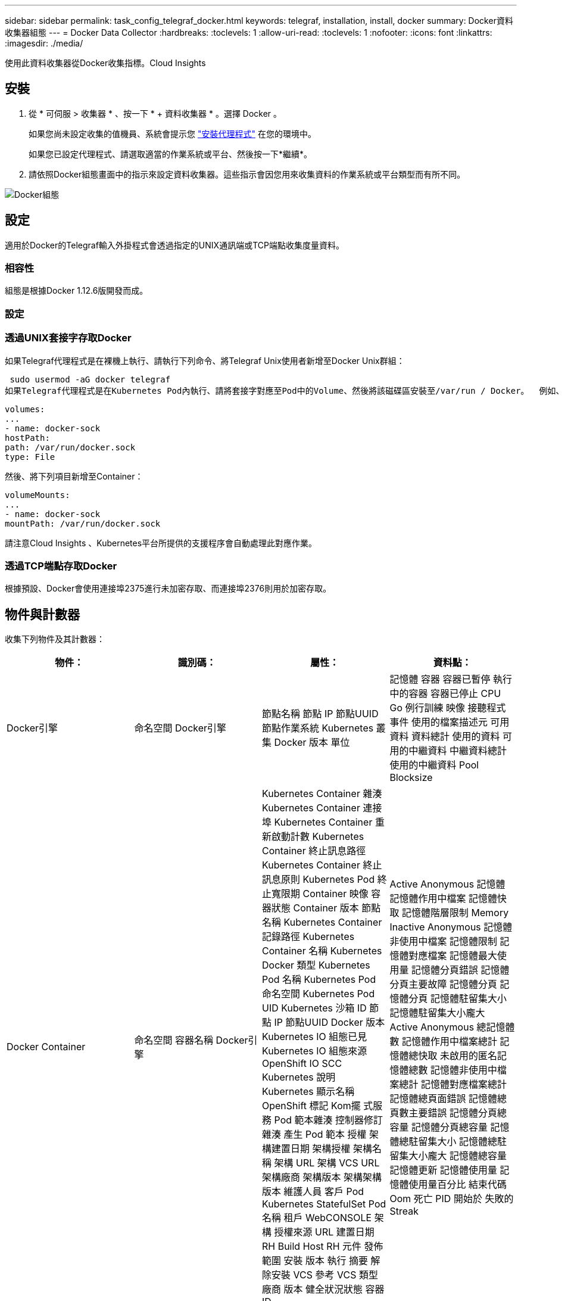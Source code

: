 ---
sidebar: sidebar 
permalink: task_config_telegraf_docker.html 
keywords: telegraf, installation, install, docker 
summary: Docker資料收集器組態 
---
= Docker Data Collector
:hardbreaks:
:toclevels: 1
:allow-uri-read: 
:toclevels: 1
:nofooter: 
:icons: font
:linkattrs: 
:imagesdir: ./media/


[role="lead"]
使用此資料收集器從Docker收集指標。Cloud Insights



== 安裝

. 從 * 可伺服 > 收集器 * 、按一下 * + 資料收集器 * 。選擇 Docker 。
+
如果您尚未設定收集的值機員、系統會提示您 link:task_config_telegraf_agent.html["安裝代理程式"] 在您的環境中。

+
如果您已設定代理程式、請選取適當的作業系統或平台、然後按一下*繼續*。

. 請依照Docker組態畫面中的指示來設定資料收集器。這些指示會因您用來收集資料的作業系統或平台類型而有所不同。


image:DockerDCConfigLinux.png["Docker組態"]



== 設定

適用於Docker的Telegraf輸入外掛程式會透過指定的UNIX通訊端或TCP端點收集度量資料。



=== 相容性

組態是根據Docker 1.12.6版開發而成。



=== 設定



=== 透過UNIX套接字存取Docker

如果Telegraf代理程式是在裸機上執行、請執行下列命令、將Telegraf Unix使用者新增至Docker Unix群組：

 sudo usermod -aG docker telegraf
如果Telegraf代理程式是在Kubernetes Pod內執行、請將套接字對應至Pod中的Volume、然後將該磁碟區安裝至/var/run / Docker。  例如、將下列項目新增至Podcast規格：

[listing]
----
volumes:
...
- name: docker-sock
hostPath:
path: /var/run/docker.sock
type: File
----
然後、將下列項目新增至Container：

[listing]
----
volumeMounts:
...
- name: docker-sock
mountPath: /var/run/docker.sock
----
請注意Cloud Insights 、Kubernetes平台所提供的支援程序會自動處理此對應作業。



=== 透過TCP端點存取Docker

根據預設、Docker會使用連接埠2375進行未加密存取、而連接埠2376則用於加密存取。



== 物件與計數器

收集下列物件及其計數器：

[cols="<.<,<.<,<.<,<.<"]
|===
| 物件： | 識別碼： | 屬性： | 資料點： 


| Docker引擎 | 命名空間
Docker引擎 | 節點名稱
節點 IP
節點UUID
節點作業系統
Kubernetes 叢集
Docker 版本
單位 | 記憶體
容器
容器已暫停
執行中的容器
容器已停止
CPU
Go 例行訓練
映像
接聽程式事件
使用的檔案描述元
可用資料
資料總計
使用的資料
可用的中繼資料
中繼資料總計
使用的中繼資料
Pool Blocksize 


| Docker Container | 命名空間
容器名稱
Docker引擎 | Kubernetes Container 雜湊
Kubernetes Container 連接埠
Kubernetes Container 重新啟動計數
Kubernetes Container 終止訊息路徑
Kubernetes Container 終止訊息原則
Kubernetes Pod 終止寬限期
Container 映像
容器狀態
Container 版本
節點名稱
Kubernetes Container 記錄路徑
Kubernetes Container 名稱
Kubernetes Docker 類型
Kubernetes Pod 名稱
Kubernetes Pod 命名空間
Kubernetes Pod UID
Kubernetes 沙箱 ID
節點 IP
節點UUID
Docker 版本
Kubernetes IO 組態已見
Kubernetes IO 組態來源
OpenShift IO SCC
Kubernetes 說明
Kubernetes 顯示名稱
OpenShift 標記
Kom擺 式服務
Pod 範本雜湊
控制器修訂雜湊
產生 Pod 範本
授權
架構建置日期
架構授權
架構名稱
架構 URL
架構 VCS URL
架構廠商
架構版本
架構架構版本
維護人員
客戶 Pod
Kubernetes StatefulSet Pod 名稱
租戶
WebCONSOLE
架構
授權來源 URL
建置日期
RH Build Host
RH 元件
發佈範圍
安裝
版本
執行
摘要
解除安裝
VCS 參考
VCS 類型
廠商
版本
健全狀況狀態
容器 ID | Active Anonymous 記憶體
記憶體作用中檔案
記憶體快取
記憶體階層限制
Memory Inactive Anonymous
記憶體非使用中檔案
記憶體限制
記憶體對應檔案
記憶體最大使用量
記憶體分頁錯誤
記憶體分頁主要故障
記憶體分頁
記憶體分頁
記憶體駐留集大小
記憶體駐留集大小龐大
Active Anonymous 總記憶體數
記憶體作用中檔案總計
記憶體總快取
未啟用的匿名記憶體總數
記憶體非使用中檔案總計
記憶體對應檔案總計
記憶體總頁面錯誤
記憶體總頁數主要錯誤
記憶體分頁總容量
記憶體分頁總容量
記憶體總駐留集大小
記憶體總駐留集大小龐大
記憶體總容量
記憶體更新
記憶體使用量
記憶體使用量百分比
結束代碼
Oom 死亡
PID
開始於
失敗的 Streak 


| Docker Container IO | 命名空間
容器名稱
裝置
Docker引擎 | Kubernetes Container 雜湊
Kubernetes Container 連接埠
Kubernetes Container 重新啟動計數
Kubernetes Container 終止訊息路徑
Kubernetes Container 終止訊息原則
Kubernetes Pod 終止寬限期
Container 映像
容器狀態
Container 版本
節點名稱
Kubernetes Container 記錄路徑
Kubernetes Container 名稱
Kubernetes Docker 類型
Kubernetes Pod 名稱
Kubernetes Pod 命名空間
Kubernetes Pod UID
Kubernetes 沙箱 ID
節點 IP
節點UUID
Docker 版本
Kubernetes 組態已見
Kubernetes 組態來源
OpenShift SCC
Kubernetes 說明
Kubernetes 顯示名稱
OpenShift 標記
架構架構版本
Pod 範本雜湊
控制器修訂雜湊
產生 Pod 範本
Kom擺 式服務
架構建置日期
架構授權
架構名稱
架構廠商
客戶 Pod
Kubernetes StatefulSet Pod 名稱
租戶
WebCONSOLE
建置日期
授權
廠商
架構
授權來源 URL
RH Build Host
RH 元件
發佈範圍
安裝
維護人員
版本
執行
摘要
解除安裝
VCS 參考
VCS 類型
版本
架構 URL
架構 VCS URL
架構版本
容器 ID | IO 服務位元組遞迴非同步
IO 服務位元組遞迴讀取
IO 服務位元組遞迴同步
IO 服務位元組遞歸總計
IO 服務位元組遞迴寫入
IO 服務式遞迴非同步
IO 服務式遞迴讀取
IO 服務式遞迴同步
IO 服務式遞迴總計
IO 服務式遞迴寫入 


| Docker Container Network | 命名空間
容器名稱
網路
Docker引擎 | Container 映像
容器狀態
Container 版本
節點名稱
節點 IP
節點UUID
節點作業系統
K8s 叢集
Docker 版本
容器 ID | Rx 已捨棄
Rx 位元組
Rx 錯誤
Rx 封包
傳輸中斷
傳輸位元組
Tx 錯誤
Tx 封包 


| Docker Container CPU | 命名空間
容器名稱
CPU
Docker引擎 | Kubernetes Container 雜湊
Kubernetes Container 連接埠
Kubernetes Container 重新啟動計數
Kubernetes Container 終止訊息路徑
Kubernetes Container 終止訊息原則
Kubernetes Pod 終止寬限期
Kubernetes 組態已見
Kubernetes 組態來源
OpenShift SCC
Container 映像
容器狀態
Container 版本
節點名稱
Kubernetes Container 記錄路徑
Kubernetes Container 名稱
Kubernetes Docker 類型
Kubernetes Pod 名稱
Kubernetes Pod 命名空間
Kubernetes Pod UID
Kubernetes 沙箱 ID
節點 IP
節點UUID
節點作業系統
Kubernetes 叢集
Docker 版本
Kubernetes 說明
Kubernetes 顯示名稱
OpenShift 標記
架構版本
Pod 範本雜湊
控制器修訂雜湊
產生 Pod 範本
Kom擺 式服務
架構建置日期
架構授權
架構名稱
架構廠商
客戶 Pod
Kubernetes StatefulSet Pod 名稱
租戶
WebCONSOLE
建置日期
授權
廠商
架構
授權來源 URL
RH Build Host
RH 元件
發佈範圍
安裝
維護人員
版本
執行
摘要
解除安裝
VCS 參考
VCS 類型
版本
架構 URL
架構 VCS URL
架構版本
容器 ID | 節流期間
節流節流期間
節流節流時間
核心模式的使用
使用者模式
使用率百分比
使用系統
使用量總計 
|===


== 疑難排解

[cols="2*"]
|===
| 問題： | 試用： 


| 依照組態頁面上的指示、我看不到Cloud Insights Docker指標。 | 檢查 Telegraf 值機員記錄、查看是否報告下列錯誤：

 好！外掛程式錯誤 [Inputs.泊 塢視窗 ] ：嘗試連線至 Docker 常駐程式套接字時、取得權限遭拒

如果有、請採取必要步驟、讓 Telegraf 代理程式存取如上所述的 Docker Unix 插槽。 
|===
如需其他資訊、請參閱 link:concept_requesting_support.html["支援"] 頁面。
